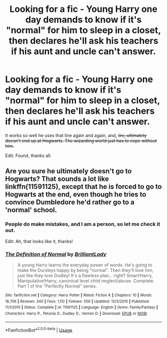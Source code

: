 #+TITLE: Looking for a fic - Young Harry one day demands to know if it's "normal" for him to sleep in a closet, then declares he'll ask his teachers if his aunt and uncle can't answer.

* Looking for a fic - Young Harry one day demands to know if it's "normal" for him to sleep in a closet, then declares he'll ask his teachers if his aunt and uncle can't answer.
:PROPERTIES:
:Author: conuly
:Score: 9
:DateUnix: 1574911695.0
:DateShort: 2019-Nov-28
:FlairText: What's That Fic?
:END:
It works so well he uses that line again and again, and, +iirc, ultimately doesn't end up at Hogwarts. The wizarding world just has to cope without him.+

Edit: Found, thanks all.


** Are you sure he ultimately doesn't go to Hogwarts? That sounds a lot like linkffn(11591125), except that he is forced to go to Hogwarts at the end, even though he tries to convince Dumbledore he'd rather go to a 'normal' school.
:PROPERTIES:
:Author: 420SwagBro
:Score: 7
:DateUnix: 1574912816.0
:DateShort: 2019-Nov-28
:END:

*** People do make mistakes, and I am a person, so let me check it out.

Edit: Ah, that looks like it, thanks!
:PROPERTIES:
:Author: conuly
:Score: 3
:DateUnix: 1574914535.0
:DateShort: 2019-Nov-28
:END:


*** [[https://www.fanfiction.net/s/11591125/1/][*/The Definition of Normal/*]] by [[https://www.fanfiction.net/u/6872861/BrilliantLady][/BrilliantLady/]]

#+begin_quote
  A young Harry learns the everyday power of words. He's going to make the Dursleys happy by being "normal". Then they'll love him, just like they love Dudley! It's a flawless plan... right? Smart!Harry, Manipulative!Harry, canonical level child neglect/abuse. Complete. Part 1 of the "Perfectly Normal" series.
#+end_quote

^{/Site/:} ^{fanfiction.net} ^{*|*} ^{/Category/:} ^{Harry} ^{Potter} ^{*|*} ^{/Rated/:} ^{Fiction} ^{K} ^{*|*} ^{/Chapters/:} ^{10} ^{*|*} ^{/Words/:} ^{18,706} ^{*|*} ^{/Reviews/:} ^{240} ^{*|*} ^{/Favs/:} ^{1,112} ^{*|*} ^{/Follows/:} ^{559} ^{*|*} ^{/Updated/:} ^{12/3/2015} ^{*|*} ^{/Published/:} ^{11/1/2015} ^{*|*} ^{/Status/:} ^{Complete} ^{*|*} ^{/id/:} ^{11591125} ^{*|*} ^{/Language/:} ^{English} ^{*|*} ^{/Genre/:} ^{Family/Fantasy} ^{*|*} ^{/Characters/:} ^{Harry} ^{P.,} ^{Petunia} ^{D.,} ^{Dudley} ^{D.,} ^{Vernon} ^{D.} ^{*|*} ^{/Download/:} ^{[[http://www.ff2ebook.com/old/ffn-bot/index.php?id=11591125&source=ff&filetype=epub][EPUB]]} ^{or} ^{[[http://www.ff2ebook.com/old/ffn-bot/index.php?id=11591125&source=ff&filetype=mobi][MOBI]]}

--------------

*FanfictionBot*^{2.0.0-beta} | [[https://github.com/tusing/reddit-ffn-bot/wiki/Usage][Usage]]
:PROPERTIES:
:Author: FanfictionBot
:Score: 2
:DateUnix: 1574912833.0
:DateShort: 2019-Nov-28
:END:

